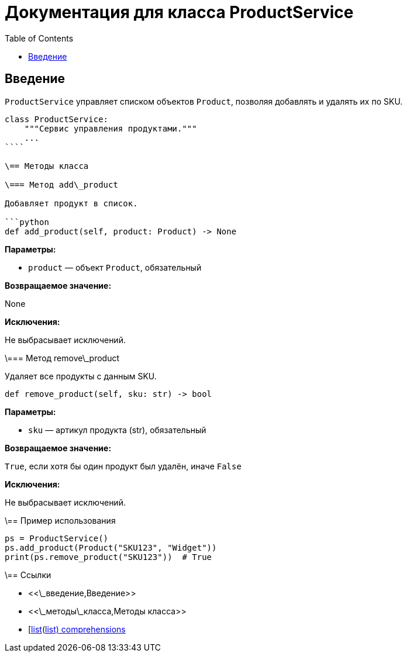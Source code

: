 = Документация для класса ProductService
:doctype: book
:toc:
:toclevels: 2

== Введение

`ProductService` управляет списком объектов `Product`, позволяя добавлять и удалять их по SKU.

```python
class ProductService:
    """Сервис управления продуктами."""
    ...
````

\== Методы класса

\=== Метод add\_product

Добавляет продукт в список.

```python
def add_product(self, product: Product) -> None
```

*Параметры:*

* `product` — объект `Product`, обязательный

*Возвращаемое значение:*

None

*Исключения:*

Не выбрасывает исключений.

\=== Метод remove\_product

Удаляет все продукты с данным SKU.

```python
def remove_product(self, sku: str) -> bool
```

*Параметры:*

* `sku` — артикул продукта (str), обязательный

*Возвращаемое значение:*

`True`, если хотя бы один продукт был удалён, иначе `False`

*Исключения:*

Не выбрасывает исключений.

\== Пример использования

```python
ps = ProductService()
ps.add_product(Product("SKU123", "Widget"))
print(ps.remove_product("SKU123"))  # True
```

\== Ссылки

* <<\_введение,Введение>>
* <<\_методы\_класса,Методы класса>>
* [https://docs.python.org/3/tutorial/datastructures.html\[list](https://docs.python.org/3/tutorial/datastructures.html[list) comprehensions]